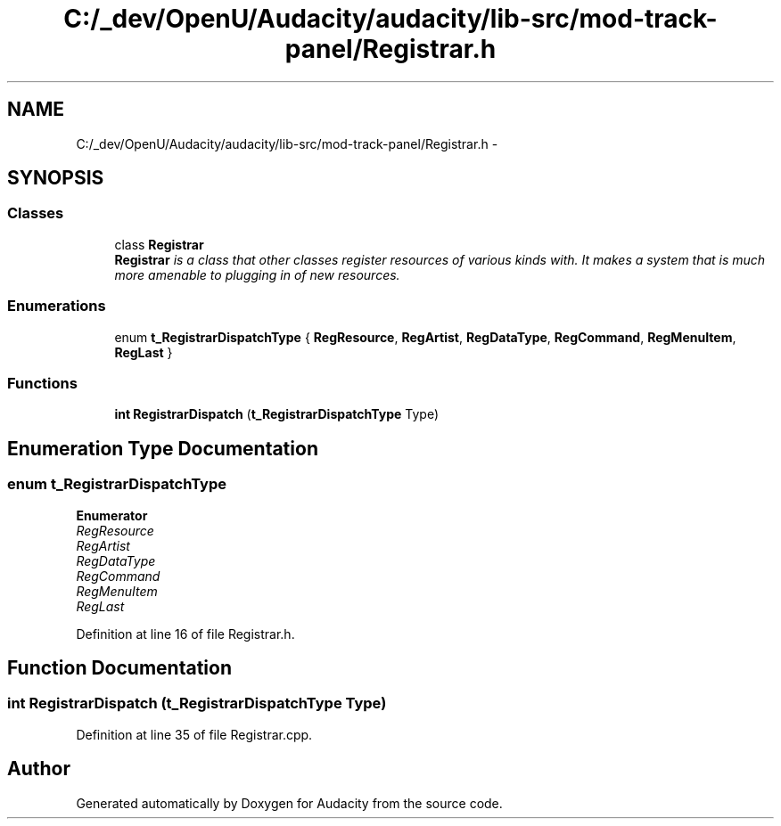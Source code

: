 .TH "C:/_dev/OpenU/Audacity/audacity/lib-src/mod-track-panel/Registrar.h" 3 "Thu Apr 28 2016" "Audacity" \" -*- nroff -*-
.ad l
.nh
.SH NAME
C:/_dev/OpenU/Audacity/audacity/lib-src/mod-track-panel/Registrar.h \- 
.SH SYNOPSIS
.br
.PP
.SS "Classes"

.in +1c
.ti -1c
.RI "class \fBRegistrar\fP"
.br
.RI "\fI\fBRegistrar\fP is a class that other classes register resources of various kinds with\&. It makes a system that is much more amenable to plugging in of new resources\&. \fP"
.in -1c
.SS "Enumerations"

.in +1c
.ti -1c
.RI "enum \fBt_RegistrarDispatchType\fP { \fBRegResource\fP, \fBRegArtist\fP, \fBRegDataType\fP, \fBRegCommand\fP, \fBRegMenuItem\fP, \fBRegLast\fP }"
.br
.in -1c
.SS "Functions"

.in +1c
.ti -1c
.RI "\fBint\fP \fBRegistrarDispatch\fP (\fBt_RegistrarDispatchType\fP Type)"
.br
.in -1c
.SH "Enumeration Type Documentation"
.PP 
.SS "enum \fBt_RegistrarDispatchType\fP"

.PP
\fBEnumerator\fP
.in +1c
.TP
\fB\fIRegResource \fP\fP
.TP
\fB\fIRegArtist \fP\fP
.TP
\fB\fIRegDataType \fP\fP
.TP
\fB\fIRegCommand \fP\fP
.TP
\fB\fIRegMenuItem \fP\fP
.TP
\fB\fIRegLast \fP\fP
.PP
Definition at line 16 of file Registrar\&.h\&.
.SH "Function Documentation"
.PP 
.SS "\fBint\fP RegistrarDispatch (\fBt_RegistrarDispatchType\fP Type)"

.PP
Definition at line 35 of file Registrar\&.cpp\&.
.SH "Author"
.PP 
Generated automatically by Doxygen for Audacity from the source code\&.
